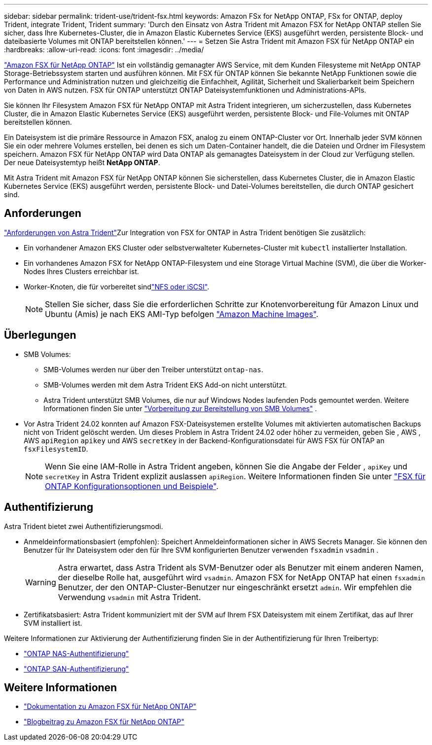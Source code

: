 ---
sidebar: sidebar 
permalink: trident-use/trident-fsx.html 
keywords: Amazon FSx for NetApp ONTAP, FSx for ONTAP, deploy Trident, integrate Trident, Trident 
summary: 'Durch den Einsatz von Astra Trident mit Amazon FSX for NetApp ONTAP stellen Sie sicher, dass Ihre Kubernetes-Cluster, die in Amazon Elastic Kubernetes Service (EKS) ausgeführt werden, persistente Block- und dateibasierte Volumes mit ONTAP bereitstellen können.' 
---
= Setzen Sie Astra Trident mit Amazon FSX für NetApp ONTAP ein
:hardbreaks:
:allow-uri-read: 
:icons: font
:imagesdir: ../media/


[role="lead"]
https://docs.aws.amazon.com/fsx/latest/ONTAPGuide/what-is-fsx-ontap.html["Amazon FSX für NetApp ONTAP"^] Ist ein vollständig gemanagter AWS Service, mit dem Kunden Filesysteme mit NetApp ONTAP Storage-Betriebssystem starten und ausführen können. Mit FSX für ONTAP können Sie bekannte NetApp Funktionen sowie die Performance und Administration nutzen und gleichzeitig die Einfachheit, Agilität, Sicherheit und Skalierbarkeit beim Speichern von Daten in AWS nutzen. FSX für ONTAP unterstützt ONTAP Dateisystemfunktionen und Administrations-APIs.

Sie können Ihr Filesystem Amazon FSX für NetApp ONTAP mit Astra Trident integrieren, um sicherzustellen, dass Kubernetes Cluster, die in Amazon Elastic Kubernetes Service (EKS) ausgeführt werden, persistente Block- und File-Volumes mit ONTAP bereitstellen können.

Ein Dateisystem ist die primäre Ressource in Amazon FSX, analog zu einem ONTAP-Cluster vor Ort. Innerhalb jeder SVM können Sie ein oder mehrere Volumes erstellen, bei denen es sich um Daten-Container handelt, die die Dateien und Ordner im Filesystem speichern. Amazon FSX für NetApp ONTAP wird Data ONTAP als gemanagtes Dateisystem in der Cloud zur Verfügung stellen. Der neue Dateisystemtyp heißt *NetApp ONTAP*.

Mit Astra Trident mit Amazon FSX für NetApp ONTAP können Sie sicherstellen, dass Kubernetes Cluster, die in Amazon Elastic Kubernetes Service (EKS) ausgeführt werden, persistente Block- und Datei-Volumes bereitstellen, die durch ONTAP gesichert sind.



== Anforderungen

link:../trident-get-started/requirements.html["Anforderungen von Astra Trident"]Zur Integration von FSX for ONTAP in Astra Trident benötigen Sie zusätzlich:

* Ein vorhandener Amazon EKS Cluster oder selbstverwalteter Kubernetes-Cluster mit `kubectl` installierter Installation.
* Ein vorhandenes Amazon FSX for NetApp ONTAP-Filesystem und eine Storage Virtual Machine (SVM), die über die Worker-Nodes Ihres Clusters erreichbar ist.
* Worker-Knoten, die für vorbereitet sindlink:worker-node-prep.html["NFS oder iSCSI"].
+

NOTE: Stellen Sie sicher, dass Sie die erforderlichen Schritte zur Knotenvorbereitung für Amazon Linux und Ubuntu (Amis) je nach EKS AMI-Typ befolgen https://docs.aws.amazon.com/AWSEC2/latest/UserGuide/AMIs.html["Amazon Machine Images"^].





== Überlegungen

* SMB Volumes:
+
** SMB-Volumes werden nur über den Treiber unterstützt `ontap-nas`.
** SMB-Volumes werden mit dem Astra Trident EKS Add-on nicht unterstützt.
** Astra Trident unterstützt SMB Volumes, die nur auf Windows Nodes laufenden Pods gemountet werden. Weitere Informationen finden Sie unter link:../trident-use/trident-fsx-storage-backend.html#prepare-to-provision-smb-volumes["Vorbereitung zur Bereitstellung von SMB Volumes"] .


* Vor Astra Trident 24.02 konnten auf Amazon FSX-Dateisystemen erstellte Volumes mit aktivierten automatischen Backups nicht von Trident gelöscht werden. Um dieses Problem in Astra Trident 24.02 oder höher zu vermeiden, geben Sie , AWS , AWS `apiRegion` `apikey` und AWS `secretKey` in der Backend-Konfigurationsdatei für AWS FSX für ONTAP an `fsxFilesystemID`.
+

NOTE: Wenn Sie eine IAM-Rolle in Astra Trident angeben, können Sie die Angabe der Felder , `apiKey` und `secretKey` in Astra Trident explizit auslassen `apiRegion`. Weitere Informationen finden Sie unter link:../trident-use/trident-fsx-examples.html["FSX für ONTAP Konfigurationsoptionen und Beispiele"].





== Authentifizierung

Astra Trident bietet zwei Authentifizierungsmodi.

* Anmeldeinformationsbasiert (empfohlen): Speichert Anmeldeinformationen sicher in AWS Secrets Manager. Sie können den Benutzer für Ihr Dateisystem oder den für Ihre SVM konfigurierten Benutzer verwenden `fsxadmin` `vsadmin` .
+

WARNING: Astra erwartet, dass Astra Trident als SVM-Benutzer oder als Benutzer mit einem anderen Namen, der dieselbe Rolle hat, ausgeführt wird `vsadmin`. Amazon FSX for NetApp ONTAP hat einen `fsxadmin` Benutzer, der den ONTAP-Cluster-Benutzer nur eingeschränkt ersetzt `admin`. Wir empfehlen die Verwendung `vsadmin` mit Astra Trident.

* Zertifikatsbasiert: Astra Trident kommuniziert mit der SVM auf Ihrem FSX Dateisystem mit einem Zertifikat, das auf Ihrer SVM installiert ist.


Weitere Informationen zur Aktivierung der Authentifizierung finden Sie in der Authentifizierung für Ihren Treibertyp:

* link:ontap-nas-prep.html["ONTAP NAS-Authentifizierung"]
* link:ontap-san-prep.html["ONTAP SAN-Authentifizierung"]




== Weitere Informationen

* https://docs.aws.amazon.com/fsx/latest/ONTAPGuide/what-is-fsx-ontap.html["Dokumentation zu Amazon FSX für NetApp ONTAP"^]
* https://www.netapp.com/blog/amazon-fsx-for-netapp-ontap/["Blogbeitrag zu Amazon FSX für NetApp ONTAP"^]

